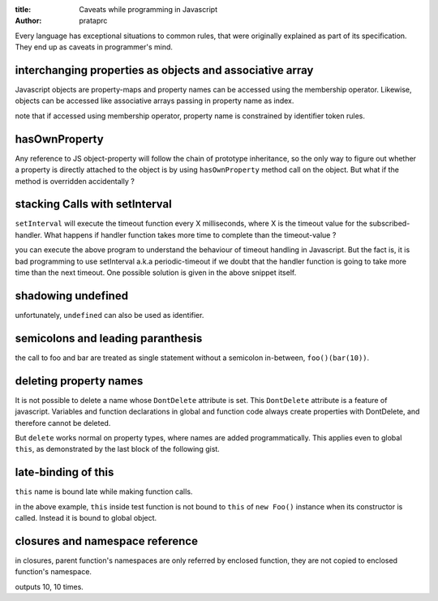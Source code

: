 :title: Caveats while programming in Javascript
:author: prataprc

Every language has exceptional situations to common rules, that were originally
explained as part of its specification. They end up as caveats in programmer's
mind.

interchanging properties as objects and associative array
---------------------------------------------------------

Javascript objects are property-maps and property names can be accessed using
the membership operator. Likewise, objects can be accessed like associative
arrays passing in property name as index.

.. gist:: prataprc/d8f1b6607c854fcfa7b651f648f75ffb.js?file=caveat1.js

note that if accessed using membership operator, property name is constrained
by identifier token rules.

hasOwnProperty
--------------

Any reference to JS object-property will follow the chain of prototype
inheritance, so the only way to figure out whether a property is directly
attached to the object is by using ``hasOwnProperty`` method call on the
object. But what if the method is overridden accidentally ?

.. gist:: prataprc/d8f1b6607c854fcfa7b651f648f75ffb.js?file=caveat2.js

stacking Calls with setInterval
-------------------------------

``setInterval`` will execute the timeout function every X milliseconds, where X
is the timeout value for the subscribed-handler. What happens if handler
function takes more time to complete than the timeout-value ?

.. gist:: prataprc/d8f1b6607c854fcfa7b651f648f75ffb.js?file=caveat3.js

you can execute the above program to understand the behaviour of timeout
handling in Javascript. But the fact is, it is bad programming to use
setInterval a.k.a periodic-timeout if we doubt that the handler function is
going to take more time than the next timeout. One possible solution is given
in the above snippet itself.

shadowing undefined
-------------------

.. gist:: prataprc/d8f1b6607c854fcfa7b651f648f75ffb.js?file=caveat4.js

unfortunately, ``undefined`` can also be used as identifier.

semicolons and leading paranthesis
----------------------------------

.. gist:: prataprc/d8f1b6607c854fcfa7b651f648f75ffb.js?file=caveat5.js

the call to foo and bar are treated as single statement without a semicolon
in-between, ``foo()(bar(10))``.

deleting property names
-----------------------

It is not possible to delete a name whose ``DontDelete`` attribute is set.
This ``DontDelete`` attribute is a feature of javascript. Variables and
function declarations in global and function code always create properties
with DontDelete, and therefore cannot be deleted.

But ``delete`` works normal on property types, where names are added
programmatically. This applies even to global ``this``, as demonstrated by the
last block of the following gist.

.. gist:: prataprc/d8f1b6607c854fcfa7b651f648f75ffb.js?file=caveat6.js

late-binding of this
--------------------

``this`` name is bound late while making function calls.

.. gist:: prataprc/d8f1b6607c854fcfa7b651f648f75ffb.js?file=caveat7.js

in the above example, ``this`` inside test function is not bound to ``this``
of ``new Foo()`` instance when its constructor is called. Instead it is bound
to global object.

closures and namespace reference
--------------------------------

in closures, parent function's namespaces are only referred by enclosed
function, they are not copied to enclosed function's namespace.

.. gist:: prataprc/d8f1b6607c854fcfa7b651f648f75ffb.js?file=caveat8.js

outputs 10, 10 times.

